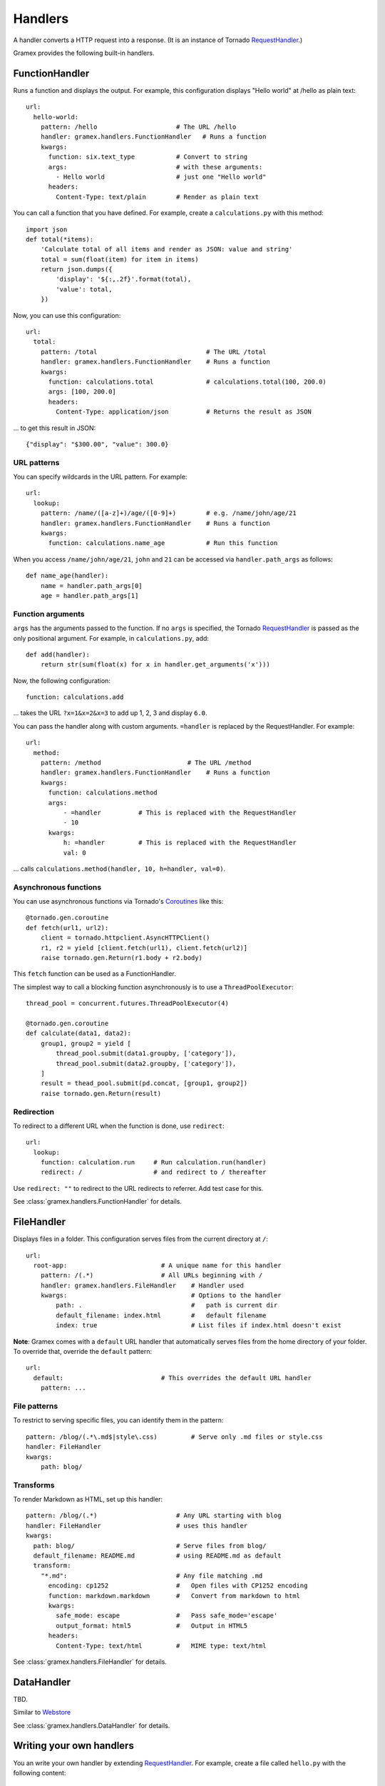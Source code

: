 Handlers
--------

A handler converts a HTTP request into a response. (It is an instance of Tornado
`RequestHandler`_.)

.. _RequestHandler: http://tornado.readthedocs.org/en/latest/web.html#request-handlers

Gramex provides the following built-in handlers.


.. _FunctionHandler:

FunctionHandler
~~~~~~~~~~~~~~~

Runs a function and displays the output. For example, this configuration
displays "Hello world" at /hello as plain text::

    url:
      hello-world:
        pattern: /hello                     # The URL /hello
        handler: gramex.handlers.FunctionHandler   # Runs a function
        kwargs:
          function: six.text_type           # Convert to string
          args:                             # with these arguments:
            - Hello world                   # just one "Hello world"
          headers:
            Content-Type: text/plain        # Render as plain text

You can call a function that you have defined. For example, create a
``calculations.py`` with this method::

    import json
    def total(*items):
        'Calculate total of all items and render as JSON: value and string'
        total = sum(float(item) for item in items)
        return json.dumps({
            'display': '${:,.2f}'.format(total),
            'value': total,
        })

Now, you can use this configuration::

    url:
      total:
        pattern: /total                             # The URL /total
        handler: gramex.handlers.FunctionHandler    # Runs a function
        kwargs:
          function: calculations.total              # calculations.total(100, 200.0)
          args: [100, 200.0]
          headers:
            Content-Type: application/json          # Returns the result as JSON

... to get this result in JSON::

    {"display": "$300.00", "value": 300.0}

URL patterns
::::::::::::

You can specify wildcards in the URL pattern. For example::

    url:
      lookup:
        pattern: /name/([a-z]+)/age/([0-9]+)        # e.g. /name/john/age/21
        handler: gramex.handlers.FunctionHandler    # Runs a function
        kwargs:
          function: calculations.name_age           # Run this function

When you access ``/name/john/age/21``, ``john`` and ``21`` can be accessed
via ``handler.path_args`` as follows::

    def name_age(handler):
        name = handler.path_args[0]
        age = handler.path_args[1]

Function arguments
::::::::::::::::::

``args`` has the arguments passed to the function. If no ``args`` is
specified, the Tornado `RequestHandler`_ is passed as the only positional
argument. For example, in ``calculations.py``, add::

    def add(handler):
        return str(sum(float(x) for x in handler.get_arguments('x')))

Now, the following configuration::

    function: calculations.add

... takes the URL ``?x=1&x=2&x=3`` to add up 1, 2, 3 and display ``6.0``.

You can pass the handler along with custom arguments. ``=handler`` is
replaced by the RequestHandler. For example::

    url:
      method:
        pattern: /method                       # The URL /method
        handler: gramex.handlers.FunctionHandler    # Runs a function
        kwargs:
          function: calculations.method
          args:
              - =handler          # This is replaced with the RequestHandler
              - 10
          kwargs:
              h: =handler         # This is replaced with the RequestHandler
              val: 0

... calls ``calculations.method(handler, 10, h=handler, val=0)``.


Asynchronous functions
::::::::::::::::::::::

You can use asynchronous functions via Tornado's `Coroutines`_ like this::

    @tornado.gen.coroutine
    def fetch(url1, url2):
        client = tornado.httpclient.AsyncHTTPClient()
        r1, r2 = yield [client.fetch(url1), client.fetch(url2)]
        raise tornado.gen.Return(r1.body + r2.body)

This ``fetch`` function can be used as a FunctionHandler.

The simplest way to call a blocking function asynchronously is to use a
``ThreadPoolExecutor``::

    thread_pool = concurrent.futures.ThreadPoolExecutor(4)

    @tornado.gen.coroutine
    def calculate(data1, data2):
        group1, group2 = yield [
            thread_pool.submit(data1.groupby, ['category']),
            thread_pool.submit(data2.groupby, ['category']),
        ]
        result = thead_pool.submit(pd.concat, [group1, group2])
        raise tornado.gen.Return(result)

.. _Coroutines: http://tornado.readthedocs.org/en/stable/guide/coroutines.html

Redirection
:::::::::::

To redirect to a different URL when the function is done, use ``redirect``::

    url:
      lookup:
        function: calculation.run     # Run calculation.run(handler)
        redirect: /                   # and redirect to / thereafter

Use ``redirect: ""`` to redirect to the URL  redirects to referrer. Add test case for this.


See :class:`gramex.handlers.FunctionHandler` for details.


.. _FileHandler:

FileHandler
~~~~~~~~~~~

Displays files in a folder. This configuration serves files from the current
directory at ``/``::

    url:
      root-app:                         # A unique name for this handler
        pattern: /(.*)                  # All URLs beginning with /
        handler: gramex.handlers.FileHandler    # Handler used
        kwargs:                                 # Options to the handler
            path: .                             #   path is current dir
            default_filename: index.html        #   default filename
            index: true                         # List files if index.html doesn't exist

**Note**: Gramex comes with a ``default`` URL handler that automatically serves
files from the home directory of your folder. To override that, override the
``default`` pattern::

    url:
      default:                          # This overrides the default URL handler
        pattern: ...


File patterns
:::::::::::::

To restrict to serving specific files, you can identify them in the pattern::

    pattern: /blog/(.*\.md$|style\.css)         # Serve only .md files or style.css
    handler: FileHandler
    kwargs:
        path: blog/

Transforms
::::::::::

To render Markdown as HTML, set up this handler::

    pattern: /blog/(.*)                     # Any URL starting with blog
    handler: FileHandler                    # uses this handler
    kwargs:
      path: blog/                           # Serve files from blog/
      default_filename: README.md           # using README.md as default
      transform:
        "*.md":                             # Any file matching .md
          encoding: cp1252                  #   Open files with CP1252 encoding
          function: markdown.markdown       #   Convert from markdown to html
          kwargs:
            safe_mode: escape               #   Pass safe_mode='escape'
            output_format: html5            #   Output in HTML5
          headers:
            Content-Type: text/html         #   MIME type: text/html

.. _glob pattern: https://docs.python.org/3/library/pathlib.html#pathlib.Path.glob
.. _SimpleHTTPServer: https://docs.python.org/2/library/simplehttpserver.html


See :class:`gramex.handlers.FileHandler` for details.

.. _BadgerFish: http://www.sklar.com/badgerfish/



DataHandler
~~~~~~~~~~~

TBD.

Similar to `Webstore <http://webstore.readthedocs.org/en/latest/index.html>`__

See :class:`gramex.handlers.DataHandler` for details.


Writing your own handlers
~~~~~~~~~~~~~~~~~~~~~~~~~

You an write your own handler by extending `RequestHandler`_. For example,
create a file called ``hello.py`` with the following content::

    from tornado.web import RequestHandler

    class Hello(RequestHandler):
        def get(self):
            self.write('hello world')

Now, you can use ``handler: hello.Hello`` to send the response ``hello world``.


Upcoming handlers
~~~~~~~~~~~~~~~~~

We are considering writing handlers for these:

- **Auth**
    - Authentication mechanism (OAuth, SAML, LDAP, etc.)
    - Admin: User - role mapping and expiry management
    - Apps expose a ``function(user, roles, request)`` to the server
      that determines the rejection, type of rejection, error message,
      log message, etc.
    - Apps can internally further limit access based on role (e.g. only
      admins can see all rows.)
    - An app can be an auth provider. By default, a ``/admin/`` app can
      provide uer management functionality
- **Uploads**
- **Websockets**
